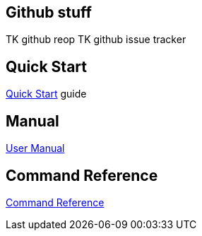 :imagesdir: assets/img
:iconsdir: assets/img
:stylesdir: assets/css
:scriptsdir: assets/js

== Github stuff
TK github reop
TK github issue tracker

== Quick Start
link:quick-start.html[Quick Start] guide

== Manual
link:manual.html[User Manual]

== Command Reference
link:command-reference.html[Command Reference]
